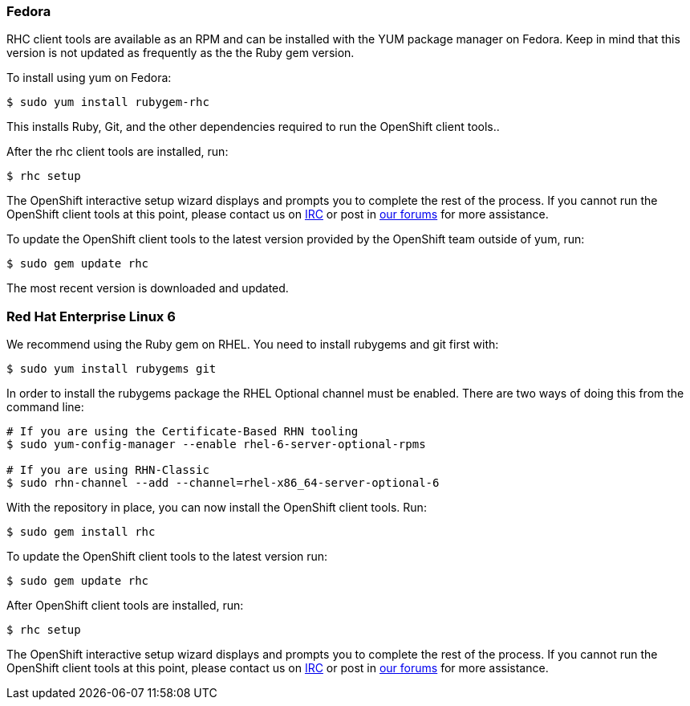 [[fedora]]
Fedora
~~~~~~

RHC client tools are available as an RPM and can be installed with the
YUM package manager on Fedora. Keep in mind that this version is not
updated as frequently as the the Ruby gem version.

To install using yum on Fedora:

------------------------------
$ sudo yum install rubygem-rhc
------------------------------

This installs Ruby, Git, and the other dependencies required to run the
OpenShift client tools..

After the rhc client tools are installed, run:

-----------
$ rhc setup
-----------

The OpenShift interactive setup wizard displays and prompts you to
complete the rest of the process. If you cannot run the OpenShift client
tools at this point, please contact us on
http://webchat.freenode.net/?channels=openshift&uio=d4[IRC] or post in
link:/forums/openshift[our forums] for more assistance.

To update the OpenShift client tools to the latest version provided by
the OpenShift team outside of yum, run:

---------------------
$ sudo gem update rhc
---------------------

The most recent version is downloaded and updated.

[[red-hat-enterprise-linux-6]]
Red Hat Enterprise Linux 6
~~~~~~~~~~~~~~~~~~~~~~~~~~~

We recommend using the Ruby gem on RHEL. You need to install rubygems
and git first with:

-------------------------------
$ sudo yum install rubygems git
-------------------------------

In order to install the rubygems package the RHEL Optional channel must
be enabled. There are two ways of doing this from the command line:

-----------------------------------------------------------------
# If you are using the Certificate-Based RHN tooling
$ sudo yum-config-manager --enable rhel-6-server-optional-rpms   

# If you are using RHN-Classic
$ sudo rhn-channel --add --channel=rhel-x86_64-server-optional-6
-----------------------------------------------------------------

With the repository in place, you can now install the OpenShift client
tools. Run:

----------------------
$ sudo gem install rhc
----------------------

To update the OpenShift client tools to the latest version run:

---------------------
$ sudo gem update rhc
---------------------

After OpenShift client tools are installed, run:

-----------
$ rhc setup
-----------

The OpenShift interactive setup wizard displays and prompts you to
complete the rest of the process. If you cannot run the OpenShift client
tools at this point, please contact us on
http://webchat.freenode.net/?channels=openshift&uio=d4[IRC] or post in
link:/forums/openshift[our forums] for more assistance.
